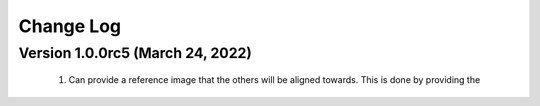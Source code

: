 Change Log
**********

Version 1.0.0rc5 (March 24, 2022)
=================================
 #. Can provide a reference image that the others will be aligned towards. This is done by providing the 